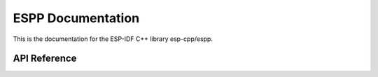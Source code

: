 ESPP Documentation
=========================

This is the documentation for the ESP-IDF C++ library esp-cpp/espp.

.. ---------------------------- API Reference ----------------------------------

API Reference
-------------

.. include-build-file:: inc/logger.inc
.. include-build-file:: inc/task_monitor.inc
.. include-build-file:: inc/task.inc
.. include-build-file:: inc/udp_socket.inc
.. include-build-file:: inc/tcp_socket.inc
.. include-build-file:: inc/socket_common.inc
.. include-build-file:: inc/wifi_ap.inc
